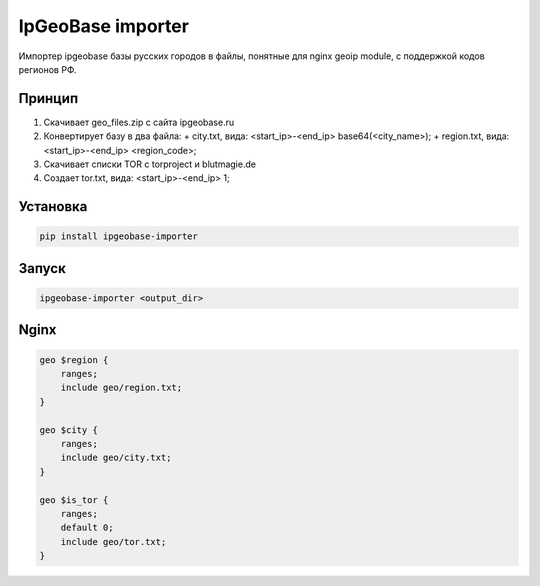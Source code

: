 IpGeoBase importer
==================

.. image:: https://img.shields.io/pypi/v/ipgeobase-importer.svg?style=flat-square
    :target: https://pypi.python.org/pypi/ipgeobase-importer



.. image:: https://img.shields.io/pypi/dm/ipgeobase-importer.svg?style=flat-square
        :target: https://pypi.python.org/pypi/ipgeobase-importer

Импортер ipgeobase базы русских городов в файлы, понятные для nginx geoip module, с поддержкой кодов регионов РФ.

Принцип
-------

1.  Скачивает geo_files.zip с сайта ipgeobase.ru
2.  Конвертирует базу в два файла:
    +   city.txt, вида: \<start\_ip\>-\<end\_ip\> base64(\<city_name\>);
    +   region.txt, вида: \<start\_ip\>-\<end\_ip\> \<region\_code\>;
3.  Скачивает списки TOR с torproject и blutmagie.de
4.  Создает tor.txt, вида: \<start\_ip\>-\<end\_ip\> 1;

Установка
---------

.. code:: bash

    pip install ipgeobase-importer
    
Запуск
------

.. code:: bash

    ipgeobase-importer <output_dir>
    

Nginx
-----

.. code:: nginx

    geo $region {
        ranges;
        include geo/region.txt;
    }
    
    geo $city {
        ranges;
        include geo/city.txt;
    }
    
    geo $is_tor {
        ranges;
        default 0;
        include geo/tor.txt;
    }
